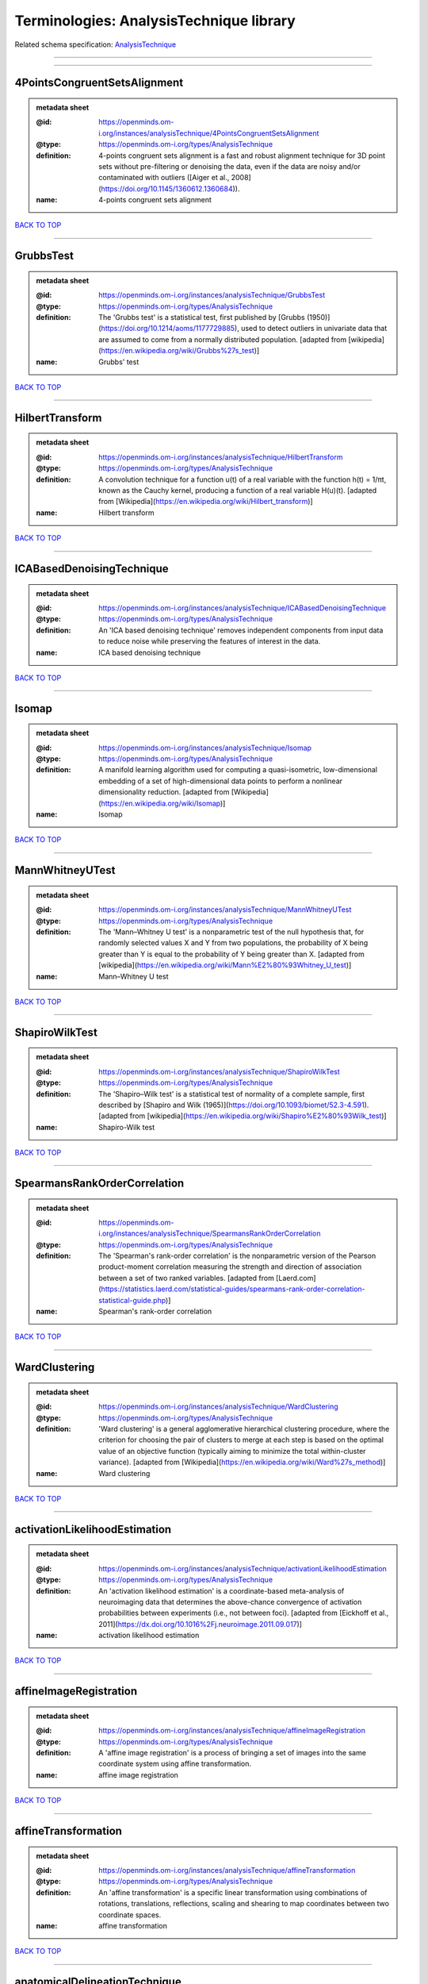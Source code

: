 ########################################
Terminologies: AnalysisTechnique library
########################################

Related schema specification: `AnalysisTechnique <https://openminds-documentation.readthedocs.io/en/v4.0/schema_specifications/controlledTerms/analysisTechnique.html>`_

------------

------------

4PointsCongruentSetsAlignment
-----------------------------

.. admonition:: metadata sheet

   :@id: https://openminds.om-i.org/instances/analysisTechnique/4PointsCongruentSetsAlignment
   :@type: https://openminds.om-i.org/types/AnalysisTechnique
   :definition: 4-points congruent sets alignment is a fast and robust alignment technique for 3D point sets without pre-filtering or denoising the data, even if the data are noisy and/or contaminated with outliers ([Aiger et al., 2008](https://doi.org/10.1145/1360612.1360684)).
   :name: 4-points congruent sets alignment

`BACK TO TOP <Terminologies: AnalysisTechnique library_>`_

------------

GrubbsTest
----------

.. admonition:: metadata sheet

   :@id: https://openminds.om-i.org/instances/analysisTechnique/GrubbsTest
   :@type: https://openminds.om-i.org/types/AnalysisTechnique
   :definition: The 'Grubbs test' is a statistical test, first published by [Grubbs (1950)](https://doi.org/10.1214/aoms/1177729885), used to detect outliers in univariate data that are assumed to come from a normally distributed population. [adapted from [wikipedia](https://en.wikipedia.org/wiki/Grubbs%27s_test)]
   :name: Grubbs' test

`BACK TO TOP <Terminologies: AnalysisTechnique library_>`_

------------

HilbertTransform
----------------

.. admonition:: metadata sheet

   :@id: https://openminds.om-i.org/instances/analysisTechnique/HilbertTransform
   :@type: https://openminds.om-i.org/types/AnalysisTechnique
   :definition: A convolution technique for a function u(t) of a real variable with the function h(t) = 1/πt, known as the Cauchy kernel, producing a function of a real variable H(u)(t). [adapted from [Wikipedia](https://en.wikipedia.org/wiki/Hilbert_transform)]
   :name: Hilbert transform

`BACK TO TOP <Terminologies: AnalysisTechnique library_>`_

------------

ICABasedDenoisingTechnique
--------------------------

.. admonition:: metadata sheet

   :@id: https://openminds.om-i.org/instances/analysisTechnique/ICABasedDenoisingTechnique
   :@type: https://openminds.om-i.org/types/AnalysisTechnique
   :definition: An 'ICA based denoising technique' removes independent components from input data to reduce noise while preserving the features of interest in the data.
   :name: ICA based denoising technique

`BACK TO TOP <Terminologies: AnalysisTechnique library_>`_

------------

Isomap
------

.. admonition:: metadata sheet

   :@id: https://openminds.om-i.org/instances/analysisTechnique/Isomap
   :@type: https://openminds.om-i.org/types/AnalysisTechnique
   :definition: A manifold learning algorithm used for computing a quasi-isometric, low-dimensional embedding of a set of high-dimensional data points to perform a nonlinear dimensionality reduction. [adapted from [Wikipedia](https://en.wikipedia.org/wiki/Isomap)]
   :name: Isomap

`BACK TO TOP <Terminologies: AnalysisTechnique library_>`_

------------

MannWhitneyUTest
----------------

.. admonition:: metadata sheet

   :@id: https://openminds.om-i.org/instances/analysisTechnique/MannWhitneyUTest
   :@type: https://openminds.om-i.org/types/AnalysisTechnique
   :definition: The 'Mann–Whitney U test' is a nonparametric test of the null hypothesis that, for randomly selected values X and Y from two populations, the probability of X being greater than Y is equal to the probability of Y being greater than X. [adapted from [wikipedia](https://en.wikipedia.org/wiki/Mann%E2%80%93Whitney_U_test)]
   :name: Mann–Whitney U test

`BACK TO TOP <Terminologies: AnalysisTechnique library_>`_

------------

ShapiroWilkTest
---------------

.. admonition:: metadata sheet

   :@id: https://openminds.om-i.org/instances/analysisTechnique/ShapiroWilkTest
   :@type: https://openminds.om-i.org/types/AnalysisTechnique
   :definition: The 'Shapiro–Wilk test' is a statistical test of normality of a complete sample, first described by [Shapiro and Wilk (1965)](https://doi.org/10.1093/biomet/52.3-4.591). [adapted from [wikipedia](https://en.wikipedia.org/wiki/Shapiro%E2%80%93Wilk_test)]
   :name: Shapiro-Wilk test

`BACK TO TOP <Terminologies: AnalysisTechnique library_>`_

------------

SpearmansRankOrderCorrelation
-----------------------------

.. admonition:: metadata sheet

   :@id: https://openminds.om-i.org/instances/analysisTechnique/SpearmansRankOrderCorrelation
   :@type: https://openminds.om-i.org/types/AnalysisTechnique
   :definition: The 'Spearman's rank-order correlation' is the nonparametric version of the Pearson product-moment correlation measuring the strength and direction of association between a set of two ranked variables. [adapted from [Laerd.com](https://statistics.laerd.com/statistical-guides/spearmans-rank-order-correlation-statistical-guide.php)]
   :name: Spearman's rank-order correlation

`BACK TO TOP <Terminologies: AnalysisTechnique library_>`_

------------

WardClustering
--------------

.. admonition:: metadata sheet

   :@id: https://openminds.om-i.org/instances/analysisTechnique/WardClustering
   :@type: https://openminds.om-i.org/types/AnalysisTechnique
   :definition: 'Ward clustering' is a general agglomerative hierarchical clustering procedure, where the criterion for choosing the pair of clusters to merge at each step is based on the optimal value of an objective function (typically aiming to minimize the total within-cluster variance). [adapted from [Wikipedia](https://en.wikipedia.org/wiki/Ward%27s_method)]
   :name: Ward clustering

`BACK TO TOP <Terminologies: AnalysisTechnique library_>`_

------------

activationLikelihoodEstimation
------------------------------

.. admonition:: metadata sheet

   :@id: https://openminds.om-i.org/instances/analysisTechnique/activationLikelihoodEstimation
   :@type: https://openminds.om-i.org/types/AnalysisTechnique
   :definition: An 'activation likelihood estimation' is a coordinate-based meta-analysis of neuroimaging data that determines the above-chance convergence of activation probabilities between experiments (i.e., not between foci). [adapted from [Eickhoff et al., 2011](https://dx.doi.org/10.1016%2Fj.neuroimage.2011.09.017)]
   :name: activation likelihood estimation

`BACK TO TOP <Terminologies: AnalysisTechnique library_>`_

------------

affineImageRegistration
-----------------------

.. admonition:: metadata sheet

   :@id: https://openminds.om-i.org/instances/analysisTechnique/affineImageRegistration
   :@type: https://openminds.om-i.org/types/AnalysisTechnique
   :definition: A 'affine image registration' is a process of bringing a set of images into the same coordinate system using affine transformation.
   :name: affine image registration

`BACK TO TOP <Terminologies: AnalysisTechnique library_>`_

------------

affineTransformation
--------------------

.. admonition:: metadata sheet

   :@id: https://openminds.om-i.org/instances/analysisTechnique/affineTransformation
   :@type: https://openminds.om-i.org/types/AnalysisTechnique
   :definition: An 'affine transformation' is a specific linear transformation using combinations of rotations, translations, reflections, scaling and shearing to map coordinates between two coordinate spaces.
   :name: affine transformation

`BACK TO TOP <Terminologies: AnalysisTechnique library_>`_

------------

anatomicalDelineationTechnique
------------------------------

.. admonition:: metadata sheet

   :@id: https://openminds.om-i.org/instances/analysisTechnique/anatomicalDelineationTechnique
   :@type: https://openminds.om-i.org/types/AnalysisTechnique
   :name: anatomical delineation technique

`BACK TO TOP <Terminologies: AnalysisTechnique library_>`_

------------

averageLinkageClustering
------------------------

.. admonition:: metadata sheet

   :@id: https://openminds.om-i.org/instances/analysisTechnique/averageLinkageClustering
   :@type: https://openminds.om-i.org/types/AnalysisTechnique
   :name: average linkage clustering

`BACK TO TOP <Terminologies: AnalysisTechnique library_>`_

------------

biasFieldCorrection
-------------------

.. admonition:: metadata sheet

   :@id: https://openminds.om-i.org/instances/analysisTechnique/biasFieldCorrection
   :@type: https://openminds.om-i.org/types/AnalysisTechnique
   :definition: A 'bias field correction' is a mathematical technique to remove a corrupting, low frequency signal from magnetic resonance images. This bias field signal is typically caused by inhomogeneities in the magnetic ﬁelds of the magnetic resonance imaging machine.
   :name: bias field correction

`BACK TO TOP <Terminologies: AnalysisTechnique library_>`_

------------

bootstrapAggregating
--------------------

.. admonition:: metadata sheet

   :@id: https://openminds.om-i.org/instances/analysisTechnique/bootstrapAggregating
   :@type: https://openminds.om-i.org/types/AnalysisTechnique
   :definition: A specialized machine learning ensemble meta-algorithm designed to improve the stability and accuracy of machine learning algorithms used in statistical classification and regression. [adapted from [Wikipedia](https://en.wikipedia.org/wiki/Bootstrap_aggregating)]
   :name: bootstrap aggregating

`BACK TO TOP <Terminologies: AnalysisTechnique library_>`_

------------

bootstrapping
-------------

.. admonition:: metadata sheet

   :@id: https://openminds.om-i.org/instances/analysisTechnique/bootstrapping
   :@type: https://openminds.om-i.org/types/AnalysisTechnique
   :name: bootstrapping

`BACK TO TOP <Terminologies: AnalysisTechnique library_>`_

------------

boundaryBasedRegistration
-------------------------

.. admonition:: metadata sheet

   :@id: https://openminds.om-i.org/instances/analysisTechnique/boundaryBasedRegistration
   :@type: https://openminds.om-i.org/types/AnalysisTechnique
   :definition: The term 'boundary-based registration' refers to feature based image registration methods which utilize a boundary which can be identified in the source and target image.
   :name: boundary-based registration

`BACK TO TOP <Terminologies: AnalysisTechnique library_>`_

------------

clusterAnalysis
---------------

.. admonition:: metadata sheet

   :@id: https://openminds.om-i.org/instances/analysisTechnique/clusterAnalysis
   :@type: https://openminds.om-i.org/types/AnalysisTechnique
   :name: cluster analysis

`BACK TO TOP <Terminologies: AnalysisTechnique library_>`_

------------

combinedVolumeSurfaceRegistration
---------------------------------

.. admonition:: metadata sheet

   :@id: https://openminds.om-i.org/instances/analysisTechnique/combinedVolumeSurfaceRegistration
   :@type: https://openminds.om-i.org/types/AnalysisTechnique
   :definition: The term 'combined volume-surface registration' refers to an image registration framework which utilizes information from the brain surface and the brain volume to perform the registration (cf. [Postelnicu et al. (2009)](https://doi.org/10.1109/TMI.2008.2004426)).
   :name: combined volume–surface registration

`BACK TO TOP <Terminologies: AnalysisTechnique library_>`_

------------

communicationProfiling
----------------------

.. admonition:: metadata sheet

   :@id: https://openminds.om-i.org/instances/analysisTechnique/communicationProfiling
   :@type: https://openminds.om-i.org/types/AnalysisTechnique
   :name: communication profiling

`BACK TO TOP <Terminologies: AnalysisTechnique library_>`_

------------

conjunctionAnalysis
-------------------

.. admonition:: metadata sheet

   :@id: https://openminds.om-i.org/instances/analysisTechnique/conjunctionAnalysis
   :@type: https://openminds.om-i.org/types/AnalysisTechnique
   :name: conjunction analysis

`BACK TO TOP <Terminologies: AnalysisTechnique library_>`_

------------

connected-componentAnalysis
---------------------------

.. admonition:: metadata sheet

   :@id: https://openminds.om-i.org/instances/analysisTechnique/connected-componentAnalysis
   :@type: https://openminds.om-i.org/types/AnalysisTechnique
   :definition: 'connected-component analysis' is an algorithmic application of graph theory, where subsets of connected components are uniquely labeled based on a given heuristic. [adapted from: [wikipedia](https://en.wikipedia.org/wiki/Connected-component_labeling)]
   :name: connected-component analysis

`BACK TO TOP <Terminologies: AnalysisTechnique library_>`_

------------

connectivityBasedParcellationTechnique
--------------------------------------

.. admonition:: metadata sheet

   :@id: https://openminds.om-i.org/instances/analysisTechnique/connectivityBasedParcellationTechnique
   :@type: https://openminds.om-i.org/types/AnalysisTechnique
   :name: connectivity based parcellation technique

`BACK TO TOP <Terminologies: AnalysisTechnique library_>`_

------------

convolution
-----------

.. admonition:: metadata sheet

   :@id: https://openminds.om-i.org/instances/analysisTechnique/convolution
   :@type: https://openminds.om-i.org/types/AnalysisTechnique
   :definition: In functional analysis, 'convolution' is a mathematical operation on two functions (f and g) producing a third function (f * g) that expresses how the shape of one is modified by the other. [adapted from [wikipedia](https://en.wikipedia.org/wiki/Convolution)]
   :name: convolution

`BACK TO TOP <Terminologies: AnalysisTechnique library_>`_

------------

correlationAnalysis
-------------------

.. admonition:: metadata sheet

   :@id: https://openminds.om-i.org/instances/analysisTechnique/correlationAnalysis
   :@type: https://openminds.om-i.org/types/AnalysisTechnique
   :name: correlation analysis

`BACK TO TOP <Terminologies: AnalysisTechnique library_>`_

------------

covarianceAnalysis
------------------

.. admonition:: metadata sheet

   :@id: https://openminds.om-i.org/instances/analysisTechnique/covarianceAnalysis
   :@type: https://openminds.om-i.org/types/AnalysisTechnique
   :name: covariance analysis

`BACK TO TOP <Terminologies: AnalysisTechnique library_>`_

------------

currentSourceDensityAnalysis
----------------------------

.. admonition:: metadata sheet

   :@id: https://openminds.om-i.org/instances/analysisTechnique/currentSourceDensityAnalysis
   :@type: https://openminds.om-i.org/types/AnalysisTechnique
   :name: current source density analysis

`BACK TO TOP <Terminologies: AnalysisTechnique library_>`_

------------

cytoarchitectonicMapping
------------------------

.. admonition:: metadata sheet

   :@id: https://openminds.om-i.org/instances/analysisTechnique/cytoarchitectonicMapping
   :@type: https://openminds.om-i.org/types/AnalysisTechnique
   :definition: 'Cytoarchitectonic mapping' is a delineation technique that defines regional borders based on histological analysis of the cellular composition of the studied tissue.
   :name: cytoarchitectonic mapping

`BACK TO TOP <Terminologies: AnalysisTechnique library_>`_

------------

deepLearningBasedAnalysis
-------------------------

.. admonition:: metadata sheet

   :@id: https://openminds.om-i.org/instances/analysisTechnique/deepLearning
   :@type: https://openminds.om-i.org/types/AnalysisTechnique
   :name: deep learning

`BACK TO TOP <Terminologies: AnalysisTechnique library_>`_

------------

densityMeasurement
------------------

.. admonition:: metadata sheet

   :@id: https://openminds.om-i.org/instances/analysisTechnique/densityMeasurement
   :@type: https://openminds.om-i.org/types/AnalysisTechnique
   :name: density measurement

`BACK TO TOP <Terminologies: AnalysisTechnique library_>`_

------------

dictionaryLearning
------------------

.. admonition:: metadata sheet

   :@id: https://openminds.om-i.org/instances/analysisTechnique/dictionaryLearning
   :@type: https://openminds.om-i.org/types/AnalysisTechnique
   :definition: 'Dictionary learning' is a branch of signal processing and machine learning that aims at finding a frame (called dictionary) in which some training data admits a sparse representation.
   :name: dictionary learning

`BACK TO TOP <Terminologies: AnalysisTechnique library_>`_

------------

diffeomorphicRegistration
-------------------------

.. admonition:: metadata sheet

   :@id: https://openminds.om-i.org/instances/analysisTechnique/diffeomorphicRegistration
   :@type: https://openminds.om-i.org/types/AnalysisTechnique
   :definition: 'Diffeomorphic registration' refers to a suite of algorithms that register or build correspondences between dense coordinate systems in medical imaging by ensuring the solutions are diffeomorphic.
   :name: diffeomorphic registration

`BACK TO TOP <Terminologies: AnalysisTechnique library_>`_

------------

dynamicCausalModeling
---------------------

.. admonition:: metadata sheet

   :@id: https://openminds.om-i.org/instances/analysisTechnique/dynamicCausalModeling
   :@type: https://openminds.om-i.org/types/AnalysisTechnique
   :definition: An analysis framework for specifying non-linear state-space models in continuous time using stochastic or ordinary differential equations, for fitting them to data and comparing their evidence using Bayesian model comparison.[adapted from [Wikipedia](https://en.wikipedia.org/wiki/Dynamic_causal_modeling)]
   :interlexIdentifier: http://uri.interlex.org/base/ilx_0103618
   :name: dynamic causal modeling
   :preferredOntologyIdentifier: http://uri.interlex.org/ilx_0103618

`BACK TO TOP <Terminologies: AnalysisTechnique library_>`_

------------

eyeMovementAnalysis
-------------------

.. admonition:: metadata sheet

   :@id: https://openminds.om-i.org/instances/analysisTechnique/eyeMovementAnalysis
   :@type: https://openminds.om-i.org/types/AnalysisTechnique
   :definition: 'Eye movement analysis' refers to a group of techniques used to analyze eye movements from video or images.
   :name: eye movement analysis

`BACK TO TOP <Terminologies: AnalysisTechnique library_>`_

------------

generalLinearModelAnalysis
--------------------------

.. admonition:: metadata sheet

   :@id: https://openminds.om-i.org/instances/analysisTechnique/generalLinearModeling
   :@type: https://openminds.om-i.org/types/AnalysisTechnique
   :name: general linear modeling

`BACK TO TOP <Terminologies: AnalysisTechnique library_>`_

------------

geneticCorrelationAnalysis
--------------------------

.. admonition:: metadata sheet

   :@id: https://openminds.om-i.org/instances/analysisTechnique/geneticCorrelationAnalysis
   :@type: https://openminds.om-i.org/types/AnalysisTechnique
   :name: genetic correlation analysis

`BACK TO TOP <Terminologies: AnalysisTechnique library_>`_

------------

geneticRiskScoreAnalysis
------------------------

.. admonition:: metadata sheet

   :@id: https://openminds.om-i.org/instances/analysisTechnique/geneticRiskScore
   :@type: https://openminds.om-i.org/types/AnalysisTechnique
   :definition: A genetic risk score is an estimate of the cumulative contribution of genetic factors to a specific outcome of interest in an individual (Igo et al, 2019).
   :description: [described in: Igo, R. P., Jr, Kinzy, T. G., & Cooke Bailey, J. N. (2019). Genetic Risk Scores. Current protocols in human genetics, 104(1), e95. https://doi.org/10.1002/cphg.95]
   :name: genetic risk score

`BACK TO TOP <Terminologies: AnalysisTechnique library_>`_

------------

globalSignalRegression
----------------------

.. admonition:: metadata sheet

   :@id: https://openminds.om-i.org/instances/analysisTechnique/globalSignalRegression
   :@type: https://openminds.om-i.org/types/AnalysisTechnique
   :definition: A 'global signal regression' is a denoising technique where the global signal is removed from the time series of each voxel through linear regression. [adapted from: [Murphy & Fox, 2017](https://dx.doi.org/10.1016%2Fj.neuroimage.2016.11.052)]
   :name: global signal regression

`BACK TO TOP <Terminologies: AnalysisTechnique library_>`_

------------

hierarchicalAgglomerativeClustering
-----------------------------------

.. admonition:: metadata sheet

   :@id: https://openminds.om-i.org/instances/analysisTechnique/hierarchicalAgglomerativeClustering
   :@type: https://openminds.om-i.org/types/AnalysisTechnique
   :name: hierarchical agglomerative clustering

`BACK TO TOP <Terminologies: AnalysisTechnique library_>`_

------------

hierarchicalClustering
----------------------

.. admonition:: metadata sheet

   :@id: https://openminds.om-i.org/instances/analysisTechnique/hierarchicalClustering
   :@type: https://openminds.om-i.org/types/AnalysisTechnique
   :name: hierarchical clustering

`BACK TO TOP <Terminologies: AnalysisTechnique library_>`_

------------

hierarchicalDivisiveClustering
------------------------------

.. admonition:: metadata sheet

   :@id: https://openminds.om-i.org/instances/analysisTechnique/hierarchicalDivisiveClustering
   :@type: https://openminds.om-i.org/types/AnalysisTechnique
   :name: hierarchical divisive clustering

`BACK TO TOP <Terminologies: AnalysisTechnique library_>`_

------------

imageDistortionCorrection
-------------------------

.. admonition:: metadata sheet

   :@id: https://openminds.om-i.org/instances/analysisTechnique/imageDistortionCorrection
   :@type: https://openminds.om-i.org/types/AnalysisTechnique
   :definition: 'Image distortion correction' is the general term for any image processing technique correcting optical or perspective aberrations of an image.
   :name: image distortion correction

`BACK TO TOP <Terminologies: AnalysisTechnique library_>`_

------------

imageRegistration
-----------------

.. admonition:: metadata sheet

   :@id: https://openminds.om-i.org/instances/analysisTechnique/imageRegistration
   :@type: https://openminds.om-i.org/types/AnalysisTechnique
   :definition: An 'image registration' is a process of bringing a set of images into the same coordinate system.
   :name: image registration

`BACK TO TOP <Terminologies: AnalysisTechnique library_>`_

------------

independentComponentAnalysis
----------------------------

.. admonition:: metadata sheet

   :@id: https://openminds.om-i.org/instances/analysisTechnique/independentComponentAnalysis
   :@type: https://openminds.om-i.org/types/AnalysisTechnique
   :name: independent component analysis

`BACK TO TOP <Terminologies: AnalysisTechnique library_>`_

------------

interSubjectAnalysis
--------------------

.. admonition:: metadata sheet

   :@id: https://openminds.om-i.org/instances/analysisTechnique/interSubjectAnalysis
   :@type: https://openminds.om-i.org/types/AnalysisTechnique
   :name: inter-subject analysis

`BACK TO TOP <Terminologies: AnalysisTechnique library_>`_

------------

interpolation
-------------

.. admonition:: metadata sheet

   :@id: https://openminds.om-i.org/instances/analysisTechnique/interpolation
   :@type: https://openminds.om-i.org/types/AnalysisTechnique
   :definition: An 'interpolation' is an analysis technique that delivers estimates for new data points based on a range of a discrete set of known data points.
   :name: interpolation

`BACK TO TOP <Terminologies: AnalysisTechnique library_>`_

------------

intraSubjectAnalysis
--------------------

.. admonition:: metadata sheet

   :@id: https://openminds.om-i.org/instances/analysisTechnique/intraSubjectAnalysis
   :@type: https://openminds.om-i.org/types/AnalysisTechnique
   :name: intra-subject analysis

`BACK TO TOP <Terminologies: AnalysisTechnique library_>`_

------------

isometricMapping
----------------

.. admonition:: metadata sheet

   :@id: https://openminds.om-i.org/instances/analysisTechnique/isometricMapping
   :@type: https://openminds.om-i.org/types/AnalysisTechnique
   :definition: A superclass of distance-preserving transformations between metric spaces, often used to reduce dimensionality of data by embedding one space into another. [adapted from [Wikipedia](https://en.wikipedia.org/wiki/Isometry)]
   :name: isometric mapping

`BACK TO TOP <Terminologies: AnalysisTechnique library_>`_

------------

k-meansClustering
-----------------

.. admonition:: metadata sheet

   :@id: https://openminds.om-i.org/instances/analysisTechnique/k-meansClustering
   :@type: https://openminds.om-i.org/types/AnalysisTechnique
   :definition: 'k-means clustering' is a centroid-based cluster analysis technique that aims to partition n observations into a pre-defined number of k clusters by assigning each observation to the cluster with the nearest mean (centroid).
   :name: k-means clustering

`BACK TO TOP <Terminologies: AnalysisTechnique library_>`_

------------

linearImageRegistration
-----------------------

.. admonition:: metadata sheet

   :@id: https://openminds.om-i.org/instances/analysisTechnique/linearImageRegistration
   :@type: https://openminds.om-i.org/types/AnalysisTechnique
   :definition: A 'linear image registration' is a process of bringing a set of images into the same coordinate system using linear transformation.
   :name: linear image registration

`BACK TO TOP <Terminologies: AnalysisTechnique library_>`_

------------

linearRegression
----------------

.. admonition:: metadata sheet

   :@id: https://openminds.om-i.org/instances/analysisTechnique/linearRegression
   :@type: https://openminds.om-i.org/types/AnalysisTechnique
   :definition: A 'linear regression' is an analysis approach for modelling the linear relationship between a scalar response and one or more explanatory variables.
   :name: linear regression

`BACK TO TOP <Terminologies: AnalysisTechnique library_>`_

------------

linearTransformation
--------------------

.. admonition:: metadata sheet

   :@id: https://openminds.om-i.org/instances/analysisTechnique/linearTransformation
   :@type: https://openminds.om-i.org/types/AnalysisTechnique
   :definition: A 'linear transformation' is a linear mathematical function to map coordinates between two different coordinate systems while preserving straight lines.
   :name: linear transformation

`BACK TO TOP <Terminologies: AnalysisTechnique library_>`_

------------

literatureMining
----------------

.. admonition:: metadata sheet

   :@id: https://openminds.om-i.org/instances/analysisTechnique/literatureMining
   :@type: https://openminds.om-i.org/types/AnalysisTechnique
   :name: literature mining

`BACK TO TOP <Terminologies: AnalysisTechnique library_>`_

------------

macromolecularTissueVolumeImageProcessing
-----------------------------------------

.. admonition:: metadata sheet

   :@id: https://openminds.om-i.org/instances/analysisTechnique/macromolecularTissueVolumeImageProcessing
   :@type: https://openminds.om-i.org/types/AnalysisTechnique
   :definition: Magnetic resonance imaging analysis technique that provides a quantitative estimate of the macromolecular tissue volume within the image. [adapted from [Mezer et al., (2013)](https://doi.org/10.1038/nm.3390)].
   :name: macromolecular tissue volume image processing

`BACK TO TOP <Terminologies: AnalysisTechnique library_>`_

------------

magnetizationTransferRatioImageProcessing
-----------------------------------------

.. admonition:: metadata sheet

   :@id: https://openminds.om-i.org/instances/analysisTechnique/magnetizationTransferRatioImageProcessing
   :@type: https://openminds.om-i.org/types/AnalysisTechnique
   :name: magnetization transfer ratio image processing

`BACK TO TOP <Terminologies: AnalysisTechnique library_>`_

------------

magnetizationTransferSaturationImageProcessing
----------------------------------------------

.. admonition:: metadata sheet

   :@id: https://openminds.om-i.org/instances/analysisTechnique/magnetizationTransferSaturationImageProcessing
   :@type: https://openminds.om-i.org/types/AnalysisTechnique
   :definition: Magnetization transfer estimation method that improves the contrast between white matter, gray matter, and cerebrospinal fluid, as well as the correlation with macromolecular content [adapted from [Longoni et al., (2023)](https://doi.org/10.1177/13524585221137500)].
   :name: magnetization transfer saturation image processing

`BACK TO TOP <Terminologies: AnalysisTechnique library_>`_

------------

manifoldLearning
----------------

.. admonition:: metadata sheet

   :@id: https://openminds.om-i.org/instances/analysisTechnique/manifoldLearning
   :@type: https://openminds.om-i.org/types/AnalysisTechnique
   :definition: 'manifold learning' refers to a group of machine learning algorithms for non-linear dimensionality reduction of high-dimensionalty data.
   :name: manifold learning

`BACK TO TOP <Terminologies: AnalysisTechnique library_>`_

------------

massUnivariateAnalysis
----------------------

.. admonition:: metadata sheet

   :@id: https://openminds.om-i.org/instances/analysisTechnique/massUnivariateAnalysis
   :@type: https://openminds.om-i.org/types/AnalysisTechnique
   :definition: A 'mass univariate analysis' is the statistical analysis of a massive number of simultaneously measured dependent variables via the performance of univariate hypothesis tests.
   :name: mass univariate analysis

`BACK TO TOP <Terminologies: AnalysisTechnique library_>`_

------------

maximumLikelihoodEstimation
---------------------------

.. admonition:: metadata sheet

   :@id: https://openminds.om-i.org/instances/analysisTechnique/maximumLikelihoodEstimation
   :@type: https://openminds.om-i.org/types/AnalysisTechnique
   :definition: 'Maximum likelihood estimation' is a statistical analysis technique that estimates the parameters of an assumed probability distribution for some observed data by maximizing a likelihood function so that, under the assumed statistical model, the observed data is most probable. [adapted from [wikipedia](https://en.wikipedia.org/wiki/Maximum_likelihood_estimation)]
   :name: maximum likelihood estimation technique

`BACK TO TOP <Terminologies: AnalysisTechnique library_>`_

------------

maximumProbabilityProjection
----------------------------

.. admonition:: metadata sheet

   :@id: https://openminds.om-i.org/instances/analysisTechnique/maximumProbabilityProjection
   :@type: https://openminds.om-i.org/types/AnalysisTechnique
   :name: maximum probability projection

`BACK TO TOP <Terminologies: AnalysisTechnique library_>`_

------------

metaAnalysis
------------

.. admonition:: metadata sheet

   :@id: https://openminds.om-i.org/instances/analysisTechnique/metaAnalysis
   :@type: https://openminds.om-i.org/types/AnalysisTechnique
   :name: meta-analysis

`BACK TO TOP <Terminologies: AnalysisTechnique library_>`_

------------

metaAnalyticConnectivityModeling
--------------------------------

.. admonition:: metadata sheet

   :@id: https://openminds.om-i.org/instances/analysisTechnique/metaAnalyticConnectivityModeling
   :@type: https://openminds.om-i.org/types/AnalysisTechnique
   :name: meta-analytic connectivity modeling

`BACK TO TOP <Terminologies: AnalysisTechnique library_>`_

------------

metadataParsing
---------------

.. admonition:: metadata sheet

   :@id: https://openminds.om-i.org/instances/analysisTechnique/metadataParsing
   :@type: https://openminds.om-i.org/types/AnalysisTechnique
   :name: metadata parsing

`BACK TO TOP <Terminologies: AnalysisTechnique library_>`_

------------

modelBasedStimulationArtifactCorrection
---------------------------------------

.. admonition:: metadata sheet

   :@id: https://openminds.om-i.org/instances/analysisTechnique/modelBasedStimulationArtifactCorrection
   :@type: https://openminds.om-i.org/types/AnalysisTechnique
   :definition: The 'model-based stimulation artifact correction' is a model-based analysis technique for removing stimulation artifacts from intracranial electroencephalography signals to uncover the cortico-cortical evoked potentials caused by the stimulation (cf. [Trebaul et al. (2016)](https://doi.org/10.1016/j.jneumeth.2016.03.002)).
   :name: model-based stimulation artifact correction

`BACK TO TOP <Terminologies: AnalysisTechnique library_>`_

------------

morphometry
-----------

.. admonition:: metadata sheet

   :@id: https://openminds.om-i.org/instances/analysisTechnique/morphometry
   :@type: https://openminds.om-i.org/types/AnalysisTechnique
   :name: morphometry

`BACK TO TOP <Terminologies: AnalysisTechnique library_>`_

------------

motionAnalysis
--------------

.. admonition:: metadata sheet

   :@id: https://openminds.om-i.org/instances/analysisTechnique/motionAnalysis
   :@type: https://openminds.om-i.org/types/AnalysisTechnique
   :definition: 'Motion analysis' refers to a group of analysis techniques used to measure from video/images the movement and/or position of an object, specimen, or anatomical parts of a specimen over a given period of time.
   :name: motion analysis

`BACK TO TOP <Terminologies: AnalysisTechnique library_>`_

------------

motionCorrection
----------------

.. admonition:: metadata sheet

   :@id: https://openminds.om-i.org/instances/analysisTechnique/motionCorrection
   :@type: https://openminds.om-i.org/types/AnalysisTechnique
   :definition: 'Motion correction' is the general term for any preprocessing analysis technique used to correct for motion artifacts in imaging time-series.
   :name: motion correction

`BACK TO TOP <Terminologies: AnalysisTechnique library_>`_

------------

multi-scaleIndividualComponentClustering
----------------------------------------

.. admonition:: metadata sheet

   :@id: https://openminds.om-i.org/instances/analysisTechnique/multi-scaleIndividualComponentClustering
   :@type: https://openminds.om-i.org/types/AnalysisTechnique
   :definition: 'multi-scale individual component clustering' is a multi-scale, unsupervised cluster analysis technique to group individual, independent components of a single-object/single-subject independent component analysis (ICA) from an object-pool/subject-pool (cf. [Naveau et al, 2012](https://doi.org/10.1007/s12021-012-9145-2)).
   :name: multi-scale individual component clustering

`BACK TO TOP <Terminologies: AnalysisTechnique library_>`_

------------

multiVoxelPatternAnalysis
-------------------------

.. admonition:: metadata sheet

   :@id: https://openminds.om-i.org/instances/analysisTechnique/multiVoxelPatternAnalysis
   :@type: https://openminds.om-i.org/types/AnalysisTechnique
   :definition: A 'multi-voxel pattern analysis' is considered as a supervised classification problem where a classifier attempts to capture the relationships between spatial patterns of functional magnetic resonance imaging activity and experimental conditions ([Mahmoudi et al., 2012](https://doi.org/10.1155/2012/961257), [Davatzikos et al., 2005](https://doi.org/10.1016/j.neuroimage.2005.08.009)).
   :name: multi-voxel pattern analysis

`BACK TO TOP <Terminologies: AnalysisTechnique library_>`_

------------

multipleLinearRegression
------------------------

.. admonition:: metadata sheet

   :@id: https://openminds.om-i.org/instances/analysisTechnique/multipleLinearRegression
   :@type: https://openminds.om-i.org/types/AnalysisTechnique
   :definition: A 'multiple linear regression' is a linear approach for modelling the relationship between a scalar response and multiple explanatory variables. [adapted from [wikipedia](https://en.wikipedia.org/wiki/Linear_regression)]
   :name: multiple linear regression

`BACK TO TOP <Terminologies: AnalysisTechnique library_>`_

------------

multivariateAnalysis
--------------------

.. admonition:: metadata sheet

   :@id: https://openminds.om-i.org/instances/analysisTechnique/multivariateAnalysis
   :@type: https://openminds.om-i.org/types/AnalysisTechnique
   :definition: Any statistical analysis of data where multiple measurements are made on each experimental unit and where the relationships among multivariate measurements and their structure are important. [adapted from [Olkin and Sampson, 2001](https://doi.org/10.1016/B0-08-043076-7/00472-1)]
   :name: multivariate analysis

`BACK TO TOP <Terminologies: AnalysisTechnique library_>`_

------------

myelinWaterFractionImageProcessing
----------------------------------

.. admonition:: metadata sheet

   :@id: https://openminds.om-i.org/instances/analysisTechnique/myelinWaterFractionImageProcessing
   :@type: https://openminds.om-i.org/types/AnalysisTechnique
   :name: myelin water fraction image processing

`BACK TO TOP <Terminologies: AnalysisTechnique library_>`_

------------

nonlinearImageRegistration
--------------------------

.. admonition:: metadata sheet

   :@id: https://openminds.om-i.org/instances/analysisTechnique/nonlinearImageRegistration
   :@type: https://openminds.om-i.org/types/AnalysisTechnique
   :definition: A 'nonlinear image registration' is a process of bringing a set of images into the same coordinate system using nonlinear transformation.
   :name: nonlinear image registration

`BACK TO TOP <Terminologies: AnalysisTechnique library_>`_

------------

nonlinearTransformation
-----------------------

.. admonition:: metadata sheet

   :@id: https://openminds.om-i.org/instances/analysisTechnique/nonlinearTransformation
   :@type: https://openminds.om-i.org/types/AnalysisTechnique
   :definition: A 'nonlinear transformation' is a mathematical function to map coordinates between two different coordinate systems, not preserving straight lines.
   :name: nonlinear transformation

`BACK TO TOP <Terminologies: AnalysisTechnique library_>`_

------------

nonrigidImageRegistration
-------------------------

.. admonition:: metadata sheet

   :@id: https://openminds.om-i.org/instances/analysisTechnique/nonrigidImageRegistration
   :@type: https://openminds.om-i.org/types/AnalysisTechnique
   :definition: A 'nonrigid image registration' is a process of bringing a set of images into the same coordinate system using nonrigid transformation.
   :name: nonrigid image registration

`BACK TO TOP <Terminologies: AnalysisTechnique library_>`_

------------

nonrigidMotionCorrection
------------------------

.. admonition:: metadata sheet

   :@id: https://openminds.om-i.org/instances/analysisTechnique/nonrigidMotionCorrection
   :@type: https://openminds.om-i.org/types/AnalysisTechnique
   :name: nonrigid motion correction

`BACK TO TOP <Terminologies: AnalysisTechnique library_>`_

------------

nonrigidTransformation
----------------------

.. admonition:: metadata sheet

   :@id: https://openminds.om-i.org/instances/analysisTechnique/nonrigidTransformation
   :@type: https://openminds.om-i.org/types/AnalysisTechnique
   :definition: A 'nonrigid transformation' is a specific linear transformation using combinations of rotations, translations, reflections, scaling, shearing, and perspective projections to map coordinates between two coordinate spaces.
   :name: nonrigid transformation

`BACK TO TOP <Terminologies: AnalysisTechnique library_>`_

------------

nuisanceRegression
------------------

.. admonition:: metadata sheet

   :@id: https://openminds.om-i.org/instances/analysisTechnique/nuisanceRegression
   :@type: https://openminds.om-i.org/types/AnalysisTechnique
   :definition: 'Nuisance regression' is an image processing technique which seeks to attenuate non-neural BOLD fluctuations from measurable noise sources such as scanner drift and head motion, as well as periodic physiological signals. [adapted from [Hallquist et al. 2013](https://doi.org/10.1016%2Fj.neuroimage.2013.05.116)]
   :name: nuisance regression

`BACK TO TOP <Terminologies: AnalysisTechnique library_>`_

------------

pathwayAnalysis
---------------

.. admonition:: metadata sheet

   :@id: https://openminds.om-i.org/instances/analysisTechnique/pathwayAnalysis
   :@type: https://openminds.om-i.org/types/AnalysisTechnique
   :definition: A 'pathway analysis' refers to a group of techniques that aim to discover what biological themes, and which biomolecules, are crucial to understand biological pathways of (typically) high-throughput biological data (adapted from [García-Campos et al., 2015](https://doi.org/10.3389/fphys.2015.00383)).
   :interlexIdentifier: http://uri.interlex.org/base/ilx_0778897
   :name: pathway analysis
   :preferredOntologyIdentifier: http://edamontology.org/operation_3928

`BACK TO TOP <Terminologies: AnalysisTechnique library_>`_

------------

performanceProfiling
--------------------

.. admonition:: metadata sheet

   :@id: https://openminds.om-i.org/instances/analysisTechnique/performanceProfiling
   :@type: https://openminds.om-i.org/types/AnalysisTechnique
   :name: performance profiling

`BACK TO TOP <Terminologies: AnalysisTechnique library_>`_

------------

phaseSynchronizationAnalysis
----------------------------

.. admonition:: metadata sheet

   :@id: https://openminds.om-i.org/instances/analysisTechnique/phaseSynchronizationAnalysis
   :@type: https://openminds.om-i.org/types/AnalysisTechnique
   :definition: A 'phase synchronization analysis' detects and quantifies synchronization between two time series.
   :name: phase synchronization analysis

`BACK TO TOP <Terminologies: AnalysisTechnique library_>`_

------------

principalComponentAnalysis
--------------------------

.. admonition:: metadata sheet

   :@id: https://openminds.om-i.org/instances/analysisTechnique/principalComponentAnalysis
   :@type: https://openminds.om-i.org/types/AnalysisTechnique
   :definition: A 'principal component analysis' is a statistical technique for reducing the dimensionality of a dataset by linearly transforming the data into a new coordinate system where (most of) the variation in the data can be described with fewer dimensions than the initial data. [adapted from [wikipedia](https://en.wikipedia.org/wiki/Principal_component_analysis)]
   :name: principal component analysis

`BACK TO TOP <Terminologies: AnalysisTechnique library_>`_

------------

probabilisticAnatomicalParcellationTechnique
--------------------------------------------

.. admonition:: metadata sheet

   :@id: https://openminds.om-i.org/instances/analysisTechnique/probabilisticAnatomicalParcellationTechnique
   :@type: https://openminds.om-i.org/types/AnalysisTechnique
   :name: probabilistic anatomical parcellation technique

`BACK TO TOP <Terminologies: AnalysisTechnique library_>`_

------------

probabilisticDiffusionTractography
----------------------------------

.. admonition:: metadata sheet

   :@id: https://openminds.om-i.org/instances/analysisTechnique/probabilisticDiffusionTractography
   :@type: https://openminds.om-i.org/types/AnalysisTechnique
   :name: probabilistic diffusion tractography

`BACK TO TOP <Terminologies: AnalysisTechnique library_>`_

------------

qualitativeAnalysis
-------------------

.. admonition:: metadata sheet

   :@id: https://openminds.om-i.org/instances/analysisTechnique/qualitativeAnalysis
   :@type: https://openminds.om-i.org/types/AnalysisTechnique
   :definition: 'Qualitative analysis' uses subjective judgment to analyze data based on non-quantifiable information. The resulting data are typically nonnumerical.
   :name: qualitative analysis

`BACK TO TOP <Terminologies: AnalysisTechnique library_>`_

------------

quantitativeAnalysis
--------------------

.. admonition:: metadata sheet

   :@id: https://openminds.om-i.org/instances/analysisTechnique/quantitativeAnalysis
   :@type: https://openminds.om-i.org/types/AnalysisTechnique
   :name: quantitative analysis

`BACK TO TOP <Terminologies: AnalysisTechnique library_>`_

------------

ratiometry
----------

.. admonition:: metadata sheet

   :@id: https://openminds.om-i.org/instances/analysisTechnique/ratiometry
   :@type: https://openminds.om-i.org/types/AnalysisTechnique
   :definition: Quantitative analysis technique utilizing the ratio of two signals or responses obtained from a sample.
   :name: ratiometry

`BACK TO TOP <Terminologies: AnalysisTechnique library_>`_

------------

reconstructionTechnique
-----------------------

.. admonition:: metadata sheet

   :@id: https://openminds.om-i.org/instances/analysisTechnique/reconstructionTechnique
   :@type: https://openminds.om-i.org/types/AnalysisTechnique
   :definition: A 'reconstruction technique' is able to re-build, re-assemble, re-create, or re-imagine something by applying (often mathematical) principles to physical evidence.
   :name: reconstruction technique

`BACK TO TOP <Terminologies: AnalysisTechnique library_>`_

------------

rigidImageRegistration
----------------------

.. admonition:: metadata sheet

   :@id: https://openminds.om-i.org/instances/analysisTechnique/rigidImageRegistration
   :@type: https://openminds.om-i.org/types/AnalysisTechnique
   :definition: A 'rigid image registration' is a process of bringing a set of images into the same coordinate system using rigid transformation.
   :name: rigid image registration

`BACK TO TOP <Terminologies: AnalysisTechnique library_>`_

------------

rigidMotionCorrection
---------------------

.. admonition:: metadata sheet

   :@id: https://openminds.om-i.org/instances/analysisTechnique/rigidMotionCorrection
   :@type: https://openminds.om-i.org/types/AnalysisTechnique
   :name: rigid motion correction

`BACK TO TOP <Terminologies: AnalysisTechnique library_>`_

------------

rigidTransformation
-------------------

.. admonition:: metadata sheet

   :@id: https://openminds.om-i.org/instances/analysisTechnique/rigidTransformation
   :@type: https://openminds.om-i.org/types/AnalysisTechnique
   :definition: A 'rigid transformation' is a specific linear transformation using combinations of rotations, translations, and reflections to map coordinates between two coordinate spaces, leaving the object congruent.
   :name: rigid transformation

`BACK TO TOP <Terminologies: AnalysisTechnique library_>`_

------------

seed-basedCorrelationAnalysis
-----------------------------

.. admonition:: metadata sheet

   :@id: https://openminds.om-i.org/instances/analysisTechnique/seed-basedCorrelationAnalysis
   :@type: https://openminds.om-i.org/types/AnalysisTechnique
   :name: seed-based correlation analysis

`BACK TO TOP <Terminologies: AnalysisTechnique library_>`_

------------

semanticAnchoring
-----------------

.. admonition:: metadata sheet

   :@id: https://openminds.om-i.org/instances/analysisTechnique/semanticAnchoring
   :@type: https://openminds.om-i.org/types/AnalysisTechnique
   :name: semantic anchoring

`BACK TO TOP <Terminologies: AnalysisTechnique library_>`_

------------

semiquantitativeAnalysis
------------------------

.. admonition:: metadata sheet

   :@id: https://openminds.om-i.org/instances/analysisTechnique/semiquantitativeAnalysis
   :@type: https://openminds.om-i.org/types/AnalysisTechnique
   :definition: An analysis technique which constitutes or involves less than quantitative precision.
   :name: semiquantitative analysis

`BACK TO TOP <Terminologies: AnalysisTechnique library_>`_

------------

signalFilteringTechnique
------------------------

.. admonition:: metadata sheet

   :@id: https://openminds.om-i.org/instances/analysisTechnique/signalFilteringTechnique
   :@type: https://openminds.om-i.org/types/AnalysisTechnique
   :definition: 'Signal filtering' is a signal processing technique used to remove or suppress unwanted components or features (e.g., certain frequencies) from a measured signal. [adapted from [wikipedia](https://en.wikipedia.org/wiki/Filter_(signal_processing))]
   :interlexIdentifier: http://uri.interlex.org/ilx_0739623
   :name: signal filtering technique
   :preferredOntologyIdentifier: http://uri.interlex.org/tgbugs/uris/indexes/ontologies/methods/151

`BACK TO TOP <Terminologies: AnalysisTechnique library_>`_

------------

signalProcessingTechnique
-------------------------

.. admonition:: metadata sheet

   :@id: https://openminds.om-i.org/instances/analysisTechnique/signalProcessingTechnique
   :@type: https://openminds.om-i.org/types/AnalysisTechnique
   :definition: 'Signal processing' refers to a class of analysis techniques used to improve transmission, storage efficiency and subjective quality as well as to emphasize or detect components of interest in a measured signal. [adapted from [wikipedia](https://en.wikipedia.org/wiki/Signal_processing)]
   :interlexIdentifier: http://uri.interlex.org/ilx_0739633
   :name: signal processing technique
   :preferredOntologyIdentifier: http://uri.interlex.org/tgbugs/uris/readable/technique/sigproc

`BACK TO TOP <Terminologies: AnalysisTechnique library_>`_

------------

sliceTimingCorrection
---------------------

.. admonition:: metadata sheet

   :@id: https://openminds.om-i.org/instances/analysisTechnique/sliceTimingCorrection
   :@type: https://openminds.om-i.org/types/AnalysisTechnique
   :definition: 'Slice timing correction' is a preprocessing technique applied to functional magnetic resonance image data in order to correct for temporal offsets between 2D image slices during the data acquisition. [adapted from [Parker and Razlighi, 2019](https://doi.org/10.3389/fnins.2019.00821)]
   :name: slice timing correction

`BACK TO TOP <Terminologies: AnalysisTechnique library_>`_

------------

spectralPowerAutoSegmentationTechnique
--------------------------------------

.. admonition:: metadata sheet

   :@id: https://openminds.om-i.org/instances/analysisTechnique/spectralPowerAutoSegmentationTechnique
   :@type: https://openminds.om-i.org/types/AnalysisTechnique
   :definition: A 'spectral power auto-segmentation technique' makes use of the power spectrum along the time axis of individual pixels or voxels in an image to automatically generate a segmentation.
   :name: spectral power auto-segmentation technique

`BACK TO TOP <Terminologies: AnalysisTechnique library_>`_

------------

spikeSorting
------------

.. admonition:: metadata sheet

   :@id: https://openminds.om-i.org/instances/analysisTechnique/spikeSorting
   :@type: https://openminds.om-i.org/types/AnalysisTechnique
   :definition: 'Spike sorting' is a class of techniques used in the analysis of extracellular electrophysiological data to extract the activity of one or more neurons from the background electrical noise by making use of the typical waveforms action potentials (spikes) create in the recorded neuronal signal.
   :interlexIdentifier: http://uri.interlex.org/base/ilx_0739628
   :name: spike sorting

`BACK TO TOP <Terminologies: AnalysisTechnique library_>`_

------------

stochasticOnlineMatrixFactorization
-----------------------------------

.. admonition:: metadata sheet

   :@id: https://openminds.om-i.org/instances/analysisTechnique/stochasticOnlineMatrixFactorization
   :@type: https://openminds.om-i.org/types/AnalysisTechnique
   :definition: 'Stochastic online matrix factorization' is a matrix-factorization algorithm that scales to input matrices with both huge number of rows and columns [(Mensch et al., 2018)](https://doi.org/10.1109/TSP.2017.2752697).
   :name: stochastic online matrix factorization

`BACK TO TOP <Terminologies: AnalysisTechnique library_>`_

------------

structuralCovarianceAnalysis
----------------------------

.. admonition:: metadata sheet

   :@id: https://openminds.om-i.org/instances/analysisTechnique/structuralCovarianceAnalysis
   :@type: https://openminds.om-i.org/types/AnalysisTechnique
   :name: structural covariance analysis

`BACK TO TOP <Terminologies: AnalysisTechnique library_>`_

------------

supportVectorMachineClassifier
------------------------------

.. admonition:: metadata sheet

   :@id: https://openminds.om-i.org/instances/analysisTechnique/supportVectorMachineClassifier
   :@type: https://openminds.om-i.org/types/AnalysisTechnique
   :definition: A 'support-vector machine classifier' is a supervised machine learning technique that analyzes data for classification.
   :name: support-vector machine classifier

`BACK TO TOP <Terminologies: AnalysisTechnique library_>`_

------------

supportVectorMachineRegression
------------------------------

.. admonition:: metadata sheet

   :@id: https://openminds.om-i.org/instances/analysisTechnique/supportVectorMachineRegression
   :@type: https://openminds.om-i.org/types/AnalysisTechnique
   :definition: A 'Support-Vector Regression Algorithm' is a supervised machine learning technique used to estimate the relationship between a dependent and a number of independent variables.
   :name: support-vector regression algorithm

`BACK TO TOP <Terminologies: AnalysisTechnique library_>`_

------------

surfaceProjection
-----------------

.. admonition:: metadata sheet

   :@id: https://openminds.om-i.org/instances/analysisTechnique/surfaceProjection
   :@type: https://openminds.om-i.org/types/AnalysisTechnique
   :name: surface projection

`BACK TO TOP <Terminologies: AnalysisTechnique library_>`_

------------

temporalFiltering
-----------------

.. admonition:: metadata sheet

   :@id: https://openminds.om-i.org/instances/analysisTechnique/temporalFiltering
   :@type: https://openminds.om-i.org/types/AnalysisTechnique
   :definition: 'Temporal filtering' is a functional image signal processing technique that aims to remove or attenuate frequencies that vary along the time axis of the raw signal. [adapted from [Wikibooks](https://en.wikibooks.org/wiki/Neuroimaging_Data_Processing/Processing/Steps/Temporal_Filtering)]
   :name: temporal filtering

`BACK TO TOP <Terminologies: AnalysisTechnique library_>`_

------------

tractography
------------

.. admonition:: metadata sheet

   :@id: https://openminds.om-i.org/instances/analysisTechnique/tractography
   :@type: https://openminds.om-i.org/types/AnalysisTechnique
   :name: tractography

`BACK TO TOP <Terminologies: AnalysisTechnique library_>`_

------------

transformation
--------------

.. admonition:: metadata sheet

   :@id: https://openminds.om-i.org/instances/analysisTechnique/transformation
   :@type: https://openminds.om-i.org/types/AnalysisTechnique
   :definition: A 'transformation' is a mathematical function to map coordinates between two different coordinate systems.
   :name: transformation

`BACK TO TOP <Terminologies: AnalysisTechnique library_>`_

------------

univariateAnalysis
------------------

.. admonition:: metadata sheet

   :@id: https://openminds.om-i.org/instances/analysisTechnique/univariateAnalysis
   :@type: https://openminds.om-i.org/types/AnalysisTechnique
   :definition: Any statistical analysis that is carried out on only one (dependent) variable of the data to summarize or describe that variable. [adapted from [Dandilands, 2014](https://doi.org/10.1007/978-94-007-0753-5_3108)]
   :name: univariate analysis

`BACK TO TOP <Terminologies: AnalysisTechnique library_>`_

------------

videoAnnotation
---------------

.. admonition:: metadata sheet

   :@id: https://openminds.om-i.org/instances/analysisTechnique/videoAnnotation
   :@type: https://openminds.om-i.org/types/AnalysisTechnique
   :name: video annotation

`BACK TO TOP <Terminologies: AnalysisTechnique library_>`_

------------

voxel-basedMorphometry
----------------------

.. admonition:: metadata sheet

   :@id: https://openminds.om-i.org/instances/analysisTechnique/voxel-basedMorphometry
   :@type: https://openminds.om-i.org/types/AnalysisTechnique
   :name: voxel-based morphometry

`BACK TO TOP <Terminologies: AnalysisTechnique library_>`_

------------

zScoreAnalysis
--------------

.. admonition:: metadata sheet

   :@id: https://openminds.om-i.org/instances/analysisTechnique/zScoreAnalysis
   :@type: https://openminds.om-i.org/types/AnalysisTechnique
   :definition: The 'z-score analysis' is a statistical normalization technique where the z-score is calculated by subtracting the population mean from an individual raw score (observed data point) and dividing the difference by the population standard deviation. [adapted from [Wikipedia](https://en.wikipedia.org/wiki/Standard_score)]
   :name: z-score analysis

`BACK TO TOP <Terminologies: AnalysisTechnique library_>`_

------------

